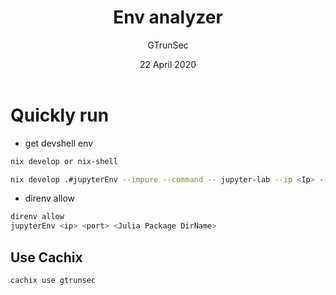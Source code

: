 #+TITLE: Env analyzer
#+AUTHOR: GTrunSec
#+EMAIL: gtrunsec@hardenedlinux.org
#+DATE: 22 April 2020
#+OPTIONS:   H:3 num:t toc:t \n:nil @:t ::t |:t ^:nil -:t f:t *:t <:t


* Quickly run

- get devshell env

#+begin_src sh :async t :exports both :results output
nix develop or nix-shell
#+end_src


#+begin_src sh :async t :exports both :results output
nix develop .#jupyterEnv --impure --command -- jupyter-lab --ip <Ip> --port <port> --config jupyter_notebook_config.py
#+end_src

- direnv allow

#+begin_src sh :async t :exports both :results output
direnv allow
jupyterEnv <ip> <port> <Julia Package DirName>
#+end_src

** Use Cachix
#+begin_src sh :async t :exports both :results output
cachix use gtrunsec
#+end_src
